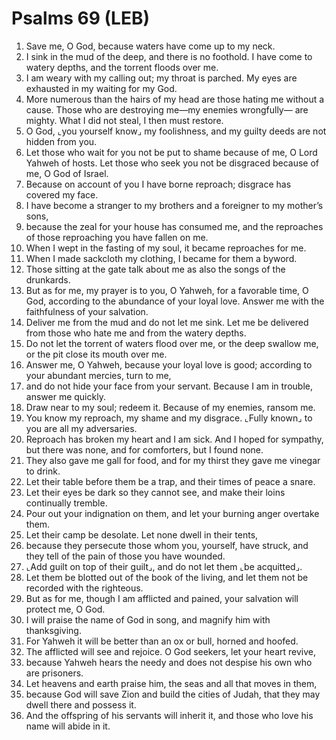 * Psalms 69 (LEB)
:PROPERTIES:
:ID: LEB/19-PSA069
:END:

1. Save me, O God, because waters have come up to my neck.
2. I sink in the mud of the deep, and there is no foothold. I have come to watery depths, and the torrent floods over me.
3. I am weary with my calling out; my throat is parched. My eyes are exhausted in my waiting for my God.
4. More numerous than the hairs of my head are those hating me without a cause. Those who are destroying me—my enemies wrongfully— are mighty. What I did not steal, I then must restore.
5. O God, ⌞you yourself know⌟ my foolishness, and my guilty deeds are not hidden from you.
6. Let those who wait for you not be put to shame because of me, O Lord Yahweh of hosts. Let those who seek you not be disgraced because of me, O God of Israel.
7. Because on account of you I have borne reproach; disgrace has covered my face.
8. I have become a stranger to my brothers and a foreigner to my mother’s sons,
9. because the zeal for your house has consumed me, and the reproaches of those reproaching you have fallen on me.
10. When I wept in the fasting of my soul, it became reproaches for me.
11. When I made sackcloth my clothing, I became for them a byword.
12. Those sitting at the gate talk about me as also the songs of the drunkards.
13. But as for me, my prayer is to you, O Yahweh, for a favorable time, O God, according to the abundance of your loyal love. Answer me with the faithfulness of your salvation.
14. Deliver me from the mud and do not let me sink. Let me be delivered from those who hate me and from the watery depths.
15. Do not let the torrent of waters flood over me, or the deep swallow me, or the pit close its mouth over me.
16. Answer me, O Yahweh, because your loyal love is good; according to your abundant mercies, turn to me,
17. and do not hide your face from your servant. Because I am in trouble, answer me quickly.
18. Draw near to my soul; redeem it. Because of my enemies, ransom me.
19. You know my reproach, my shame and my disgrace. ⌞Fully known⌟ to you are all my adversaries.
20. Reproach has broken my heart and I am sick. And I hoped for sympathy, but there was none, and for comforters, but I found none.
21. They also gave me gall for food, and for my thirst they gave me vinegar to drink.
22. Let their table before them be a trap, and their times of peace a snare.
23. Let their eyes be dark so they cannot see, and make their loins continually tremble.
24. Pour out your indignation on them, and let your burning anger overtake them.
25. Let their camp be desolate. Let none dwell in their tents,
26. because they persecute those whom you, yourself, have struck, and they tell of the pain of those you have wounded.
27. ⌞Add guilt on top of their guilt⌟, and do not let them ⌞be acquitted⌟.
28. Let them be blotted out of the book of the living, and let them not be recorded with the righteous.
29. But as for me, though I am afflicted and pained, your salvation will protect me, O God.
30. I will praise the name of God in song, and magnify him with thanksgiving.
31. For Yahweh it will be better than an ox or bull, horned and hoofed.
32. The afflicted will see and rejoice. O God seekers, let your heart revive,
33. because Yahweh hears the needy and does not despise his own who are prisoners.
34. Let heavens and earth praise him, the seas and all that moves in them,
35. because God will save Zion and build the cities of Judah, that they may dwell there and possess it.
36. And the offspring of his servants will inherit it, and those who love his name will abide in it.
